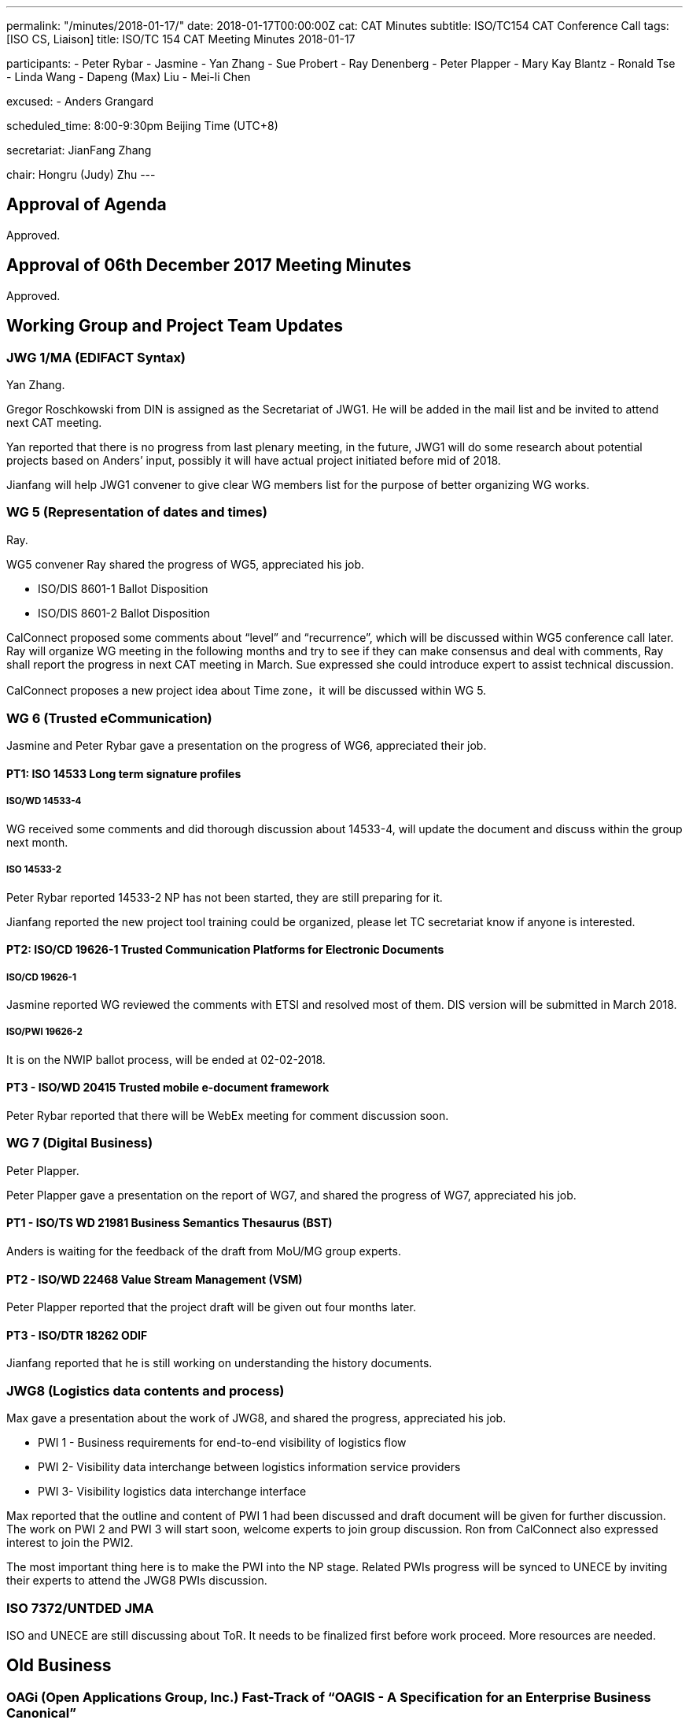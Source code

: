 ---
permalink: "/minutes/2018-01-17/"
date: 2018-01-17T00:00:00Z
cat: CAT Minutes
subtitle: ISO/TC154 CAT Conference Call
tags:  [ISO CS, Liaison]
title: ISO/TC 154 CAT Meeting Minutes 2018-01-17

participants:
  - Peter Rybar
  - Jasmine
  - Yan Zhang
  - Sue Probert
  - Ray Denenberg
  - Peter Plapper
  - Mary Kay Blantz
  - Ronald Tse
  - Linda Wang
  - Dapeng (Max) Liu
  - Mei-li Chen

excused:
  - Anders Grangard

scheduled_time: 8:00-9:30pm Beijing Time (UTC+8)

secretariat: JianFang Zhang

chair: Hongru (Judy) Zhu
---


== Approval of Agenda

Approved.

== Approval of 06th December 2017 Meeting Minutes

Approved.


== Working Group and Project Team Updates

=== JWG 1/MA (EDIFACT Syntax)

Yan Zhang.

Gregor Roschkowski from DIN is assigned as the Secretariat of JWG1. He will be added in the mail list and be invited to attend next CAT meeting.

Yan reported that there is no progress from last plenary meeting, in the future, JWG1 will do some research about potential projects based on Anders’ input, possibly it will have actual project initiated before mid of 2018.

Jianfang will help JWG1 convener to give clear WG members list for the purpose of better organizing WG works.



=== WG 5 (Representation of dates and times)

Ray.

WG5 convener Ray shared the progress of WG5, appreciated his job.

* ISO/DIS 8601-1 Ballot Disposition
* ISO/DIS 8601-2 Ballot Disposition

CalConnect proposed some comments about “level” and “recurrence”, which will be discussed within WG5 conference call later. Ray will organize WG meeting in the following months and try to see if they can make consensus and deal with comments, Ray shall report the progress in next CAT meeting in March. Sue expressed she could introduce expert to assist technical discussion.

CalConnect proposes a new project idea about Time zone，it will be discussed within WG 5.

=== WG 6 (Trusted eCommunication)

Jasmine and Peter Rybar gave a presentation on the progress of WG6, appreciated their job.


==== PT1: ISO 14533 Long term signature profiles

===== ISO/WD 14533-4

WG received some comments and did thorough discussion about 14533-4, will update the document and discuss within the group next month.

===== ISO 14533-2

Peter Rybar reported 14533-2 NP has not been started, they are still preparing for it.

Jianfang reported the new project tool training could be organized, please let TC secretariat know if anyone is interested.


==== PT2: ISO/CD 19626-1 Trusted Communication Platforms for Electronic Documents

===== ISO/CD 19626-1

Jasmine reported WG reviewed the comments with ETSI and resolved most of them. DIS version will be submitted in March 2018.

===== ISO/PWI 19626-2

It is on the NWIP ballot process, will be ended at 02-02-2018.

==== PT3 - ISO/WD 20415 Trusted mobile e-document framework

Peter Rybar reported that there will be WebEx meeting for comment
discussion soon.


=== WG 7 (Digital Business)

Peter Plapper.

Peter Plapper gave a presentation on the report of WG7, and shared the
progress of WG7, appreciated his job.

==== PT1 - ISO/TS WD 21981 Business Semantics Thesaurus (BST)

Anders is waiting for the feedback of the draft from MoU/MG group
experts.


==== PT2 - ISO/WD 22468 Value Stream Management (VSM)

Peter Plapper reported that the project draft will be given out four months later.

==== PT3 - ISO/DTR 18262 ODIF

Jianfang reported that he is still working on understanding the history documents.

=== JWG8 (Logistics data contents and process)

Max gave a presentation about the work of JWG8, and shared the progress,
appreciated his job.

* PWI 1 - Business requirements for end-to-end visibility of logistics flow
* PWI 2- Visibility data interchange between logistics information service
providers
* PWI 3- Visibility logistics data interchange interface

Max reported that the outline and content of PWI 1 had been discussed and draft document will be given for further discussion. The work on PWI 2 and PWI 3 will start soon, welcome experts to join group discussion. Ron from CalConnect also expressed interest to join the PWI2.

The most important thing here is to make the PWI into the NP stage. Related PWIs progress will be synced to UNECE by inviting their experts to attend the JWG8 PWIs discussion.

=== ISO 7372/UNTDED JMA

ISO and UNECE are still discussing about ToR. It needs to be finalized first before
work proceed. More resources are needed.


== Old Business

=== OAGi (Open Applications Group, Inc.) Fast-Track of "`OAGIS - A Specification for an Enterprise Business Canonical`"

No update, TC will wait for David’s response.

== Open Ballots

* ISO/NP 19626-2 ballot starts at 2017-11-10, end at 2018-02-02

ISO system will automatically send two reminders before it is end.

== Other Business

=== TC154 new public website

Secretary Jianfang will take care of it together with henry ISO CS.

=== TC154 Business plan

Jianfang and Linda will work on baseline and hold the review session in the business plan group, then with CAT group, TC review etc. A brief baseline could be provided to the business plan draft group before April.


== Next Meeting

Next Meeting: 2018-03-14 , 8:00-9:00pm (UTC+8)

Chair gave thanks to all of the attendants for the CAT meeting on 17th Jan. and everyone’s good job!


== Action point summary

|===
|No| Action points| Owner| Deadline

|1
|Jianfang helps to give the members list to yan and update the member mail list of JWG1
|@Jianfang
|2018-3-11


|2
|Organize WG5 conference call to talk about technical issues of 8601-2 and share the progress (whether or not with consensus) in next CAT.
|@Ray
|2018-3-14

|3
|Ron contact Max to join PWI2 discussion
|@Max and Ron
|2018-3-14

|4
|Training planning, contact jianfang to show your interests offline and also decide the training time
|@all, jianfang
|2018

|5
|Provide JWG8 PWIs project plan to let TC members know the progress
|@Max
|2018-3-14

|6
|Provide report material for the CAT meeting to TC chair and secretariat at least one day before CAT meeting
|@ALL convenors and related project owner
|2018-3-12

|===


